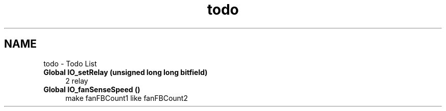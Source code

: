 .TH "todo" 3 "Sun Nov 29 2020" "Version 9" "Charger6kW" \" -*- nroff -*-
.ad l
.nh
.SH NAME
todo \- Todo List 

.IP "\fBGlobal \fBIO_setRelay\fP (unsigned long long bitfield)\fP" 1c
2 relay 
.IP "\fBGlobal \fBIO_fanSenseSpeed\fP ()\fP" 1c
make fanFBCount1 like fanFBCount2
.PP

